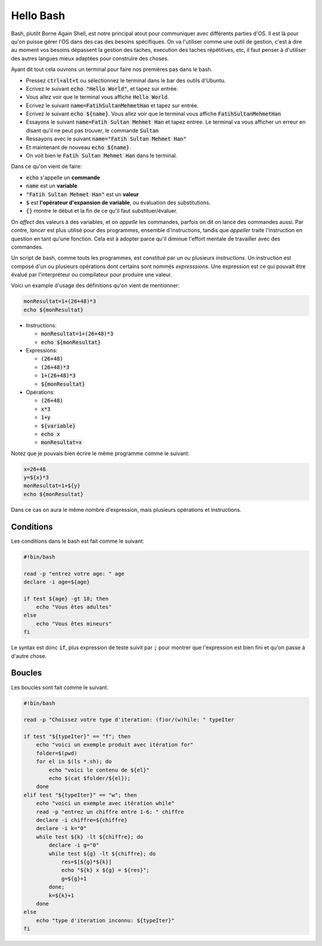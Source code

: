 ###########
Hello Bash
###########

Bash, plutôt Borne Again Shell, est notre principal atout pour communiquer
avec différents parties d'OS. Il est là pour qu'on puisse gérer l'OS dans des
cas des besoins spécifiques. On va l'utiliser comme une outil de gestion,
c'est à dire au moment vos besoins dépassent la gestion des taches,
execution des taches répétitives, etc, il faut penser à d'utiliser des autres
langues mieux adaptées pour construire des choses. 


Ayant dit tout cela ouvrons un terminal pour faire nos premières pas dans le
bash.

- Pressez :code:`ctrl+alt+t` ou sélectionnez le terminal dans le bar des
  outils d'Ubuntu.

- Ecrivez le suivant :code:`echo "Hello World"`, et tapez sur entrée.

- Vous allez voir que le terminal vous affiche :code:`Hello World`.

- Ecrivez le suivant :code:`name=FatihSultanMehmetHan` et tapez sur entrée.

- Ecrivez le suivant :code:`echo ${name}`. Vous allez voir que le terminal vous
  affiche :code:`FatihSultanMehmetHan`

- Essayons le suivant :code:`name=Fatih Sultan Mehmet Han` et tapez entrée.
  Le terminal va vous afficher un erreur en disant qu'il ne peut pas trouver,
  le commande :code:`Sultan`

- Ressayons avec le suivant :code:`name="Fatih Sultan Mehmet Han"`

- Et maintenant de nouveau :code:`echo ${name}`.

- On voit bien le :code:`Fatih Sultan Mehmet Han` dans le terminal.


Dans ce qu'on vient de faire:

- :code:`echo` s'appelle un **commande**
- :code:`name` est un **variable**
- :code:`"Fatih Sultan Mehmet Han"` est un **valeur**
- :code:`$` est **l'opérateur d'expansion de variable**, ou évaluation des
  substitutions.
- :code:`{}` montre le début et la fin de ce qu'il faut substituer/évaluer.
  
On *affect* des valeurs à des variables, et on *appelle* les commandes, parfois on
dit on lance des commandes aussi. Par contre, `lancer` est plus utilisé pour
des programmes, ensemble d'instructions, tandis que `appeller` traite
l'instruction en question en tant qu'une fonction. Cela est à adopter parce
qu'il diminue l'effort mentale de travailler avec des commandes.

Un script de bash, comme touts les programmes, est constitué par un ou
plusieurs *instructions*. Un instruction est composé d'un ou plusieurs
opérations dont certains sont nommés *expresssions*. Une expression est ce qui
pouvait être évalué par l'interpréteur ou compilateur pour produire une
valeur.

Voici un example d'usage des définitions qu'on vient de mentionner:

.. code:: bash

    monResultat=1+(26+48)*3
    echo ${monResultat}


- Instructions: 

  - :code:`monResultat=1+(26+48)*3`
  - :code:`echo ${monResultat}`

- Expressions:

  - :code:`(26+48)`
  - :code:`(26+48)*3`
  - :code:`1+(26+48)*3`
  - :code:`${monResultat}`

- Opérations:

  - :code:`(26+48)`
  - :code:`x*3`
  - :code:`1+y`
  - :code:`${variable}`
  - :code:`echo x`
  - :code:`monResultat=x`

Notez que je pouvais bien écrire le même programme comme le suivant:

.. code:: bash

    x=26+48
    y=${x}*3
    monResultat=1+${y}
    echo ${monResultat}

Dans ce cas on aura le même nombre d'expression, mais plusieurs opérations
et instructions.

Conditions
-----------

Les conditions dans le bash est fait comme le suivant:

.. code:: bash

    #!bin/bash

    read -p "entrez votre age: " age
    declare -i age=${age}

    if test ${age} -gt 18; then
        echo "Vous êtes adultes"
    else
        echo "Vous êtes mineurs"
    fi

Le syntax est donc :code:`if`, plus expression de teste suivit par :code:`;`
pour montrer que l'expression est bien fini et qu'on passe à d'autre chose.

Boucles
-----------

Les boucles sont fait comme le suivant.

.. code:: bash

    #!bin/bash

    read -p "Choissez votre type d'iteration: (f)or/(w)hile: " typeIter

    if test "${typeIter}" == "f"; then
        echo "voici un exemple produit avec itération for"
        folder=$(pwd)
        for el in $(ls *.sh); do
            echo "voici le contenu de ${el}"
            echo $(cat $folder/${el});
        done
    elif test "${typeIter}" == "w"; then
        echo "voici un exemple avec itération while"
        read -p "entrez un chiffre entre 1-6: " chiffre
        declare -i chiffre=${chiffre}
        declare -i k="0"
        while test ${k} -lt ${chiffre}; do
            declare -i g="0"
            while test ${g} -lt ${chiffre}; do
                res=$[${g}*${k}]
                echo "${k} x ${g} = ${res}";
                g=${g}+1
            done;
            k=${k}+1
        done
    else
        echo "type d'iteration inconnu: ${typeIter}"
    fi


